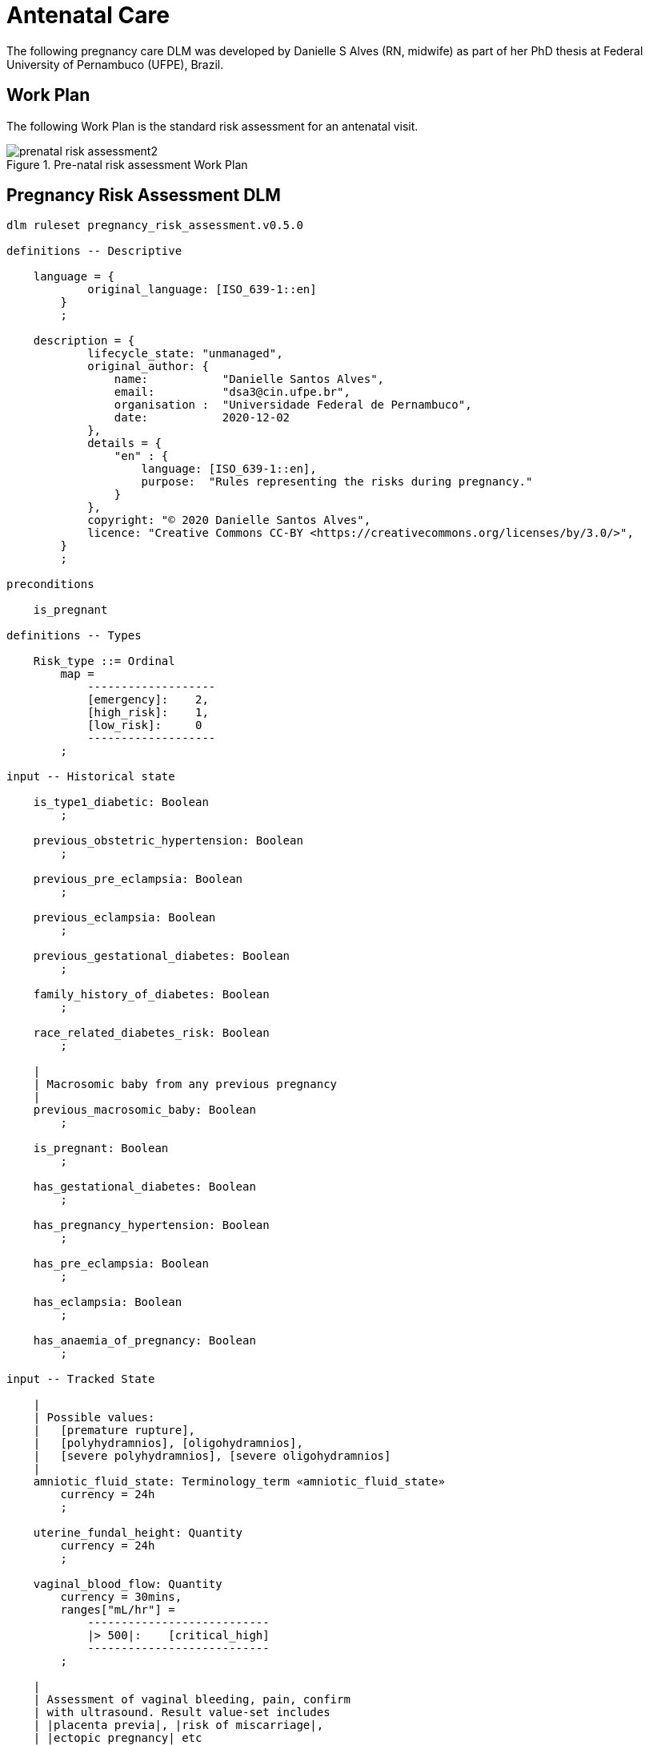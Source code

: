 = Antenatal Care

The following pregnancy care DLM was developed by Danielle S Alves (RN, midwife) as part of her PhD thesis at Federal University of Pernambuco (UFPE), Brazil.

== Work Plan

The following Work Plan is the standard risk assessment for an antenatal visit.

[.text-center]
.Pre-natal risk assessment Work Plan
image::{diagrams_uri}/prenatal_risk_assessment2.svg[id=prenatal_risk_assessment, align="center"]

== Pregnancy Risk Assessment DLM

[source,ts]
----
dlm ruleset pregnancy_risk_assessment.v0.5.0

definitions -- Descriptive

    language = {
            original_language: [ISO_639-1::en]
        }
        ;

    description = {
            lifecycle_state: "unmanaged",
            original_author: {
                name:           "Danielle Santos Alves",
                email:          "dsa3@cin.ufpe.br",
                organisation :  "Universidade Federal de Pernambuco",
                date:           2020-12-02
            },
            details = {
                "en" : {
                    language: [ISO_639-1::en],
                    purpose:  "Rules representing the risks during pregnancy."
                }
            },
            copyright: "© 2020 Danielle Santos Alves",
            licence: "Creative Commons CC-BY <https://creativecommons.org/licenses/by/3.0/>",
        }
        ;
    
preconditions

    is_pregnant
    
definitions -- Types

    Risk_type ::= Ordinal
        map =
            -------------------
            [emergency]:    2,
            [high_risk]:    1,
            [low_risk]:     0
            -------------------
        ;

input -- Historical state

    is_type1_diabetic: Boolean
        ;

    previous_obstetric_hypertension: Boolean
        ;

    previous_pre_eclampsia: Boolean
        ;

    previous_eclampsia: Boolean
        ;

    previous_gestational_diabetes: Boolean
        ;

    family_history_of_diabetes: Boolean
        ;

    race_related_diabetes_risk: Boolean
        ;
    
    |
    | Macrosomic baby from any previous pregnancy
    |
    previous_macrosomic_baby: Boolean
        ;

    is_pregnant: Boolean
        ;

    has_gestational_diabetes: Boolean
        ;

    has_pregnancy_hypertension: Boolean 
        ;

    has_pre_eclampsia: Boolean
        ;

    has_eclampsia: Boolean
        ;
    
    has_anaemia_of_pregnancy: Boolean
        ;

input -- Tracked State

    |
    | Possible values:
    |   [premature rupture], 
    |   [polyhydramnios], [oligohydramnios],
    |   [severe polyhydramnios], [severe oligohydramnios]
    |
    amniotic_fluid_state: Terminology_term «amniotic_fluid_state»
        currency = 24h
        ;

    uterine_fundal_height: Quantity
        currency = 24h
        ;

    vaginal_blood_flow: Quantity
        currency = 30mins,
        ranges["mL/hr"] =
            ---------------------------
            |> 500|:    [critical_high]
            ---------------------------
        ;

    |
    | Assessment of vaginal bleeding, pain, confirm
    | with ultrasound. Result value-set includes
    | |placenta previa|, |risk of miscarriage|, 
    | |ectopic pregnancy| etc
    |
    vaginal_physical_exam_assessment: Terminology_term
        currency = 48h
        ;
        
    vomiting_assessment: Terminology_term
        currency = 48h
        ;
    
    ultrasound_finding: Terminology_term
        currency = 48h
        ;

    |
    | Amniotic fluid index (cm) via 4-quadrant method
    |
    amniotic_fluid_index: Real
        currency = 24h,
        ranges["cm"] =
            ------------------------------------
            |> 14|:            [polyhydramnios],
            |≥ 5 .. ≤ 14|:     [normal],
            |< 5|:             [oligohydramnios]
            ------------------------------------
        ;

    labour_onset_assessment: Terminology_term
        currency = 24h
        ;
    
rules -- Main

    |
    | Convert BMI to ranges
    |
    bmi_range: Terminology_code «COMMON.simple_ranges»,
        Result := case BMI.BMI in
            ===========================
            |> 30|:           [high],
            ---------------------------
            |≥ 15 .. ≤ 30|:   [normal],
            ---------------------------
            |< 15|:           [low]
            ===========================
        ;
    
    |
    | Possible values:
    |    |excluded|, |anaemia of pregnancy|
    |
    anaemia_type: Terminology_term «anaemia_type»,
        Result := not has_anaemia_of_pregnancy ? [excluded] : [anaemia_of_pregnancy]
        ;

    ultrasound_required: Boolean
        Result := fundal_height_related_risk != [low_risk] or
                amniotic_fluid_risk != [low_risk] or 
                vaginal_bleeding_related_risk != [low_risk]
        ;

    anaemia_risk: Risk_type
        Result := case anaemia_type in
            ============================================
            [severe_anaemia_of_pregnancy]:  [emergency],
            --------------------------------------------
            [anaemia_of_pregnancy]:         [high_risk],
            --------------------------------------------
            *:                              [low_risk]
            ============================================
        ;
    
    fundal_height_related_risk: Risk_type
        Result := case ultrasound_finding in
            =================================================
            [interuterine_growth_retardation],
            [multiple_pregnancy],
            [macrosomia]:                        [high_risk],
            -------------------------------------------------
            *:                                   [low_risk]
            =================================================
        ;
    
    amniotic_fluid_risk: Risk_type
        Result := case amniotic_fluid_state in
            =========================================
            [premature_rupture],
            [severe_oligohydramnios],
            [severe_polyhydramnios]:     [emergency],
            -----------------------------------------
            [polyhydramnios],
            [oligohydramnios]:           [high_risk],
            -----------------------------------------
            *:                            [low_risk]
            =========================================
        ;
    
    vaginal_bleeding_related_risk: Risk_type
        Result := case vaginal_physical_exam_assessment in
            =================================================
            [ectopic_pregnancy],
            [gestational_trophoblastic_disease]: [emergency],
            -------------------------------------------------
            [placenta_previa],
            [risk_of_miscarriage]:               [high_risk],
            -------------------------------------------------
            *:                                   [low_risk]
            =================================================
        ;
            
    gestational_diabetes_risk: Risk_type
        Result := choice of
            =================================================
            bmi_range = [high] or
            previous_macrosomic_baby or
            previous_gestational_diabetes or
            family_history_of_diabetes or
            race_related_diabetes_risk or
            has_gestational_diabetes or
            is_type1_diabetic:                  [high_risk],
            -------------------------------------------------
            *:                                  [low_risk]
            =================================================
        ;
            
    hypertension_risk: Risk_type
        Result := choice of
            =================================================
            has_pre_eclampsia or 
            has_eclampsia:                      [emergency],
            -------------------------------------------------
            previous_obstetric_hypertension or
            previous_pre_eclampsia or
            previous_eclampsia or
            has_pregnancy_hypertension:         [high_risk],
            -------------------------------------------------
            *:                                  [low_risk]
            =================================================
        ;
            
   labour_onset_pathway: Terminology
        Result := case labour_onset_assessment in
            ====================================
            [placental_abruption],
            [premature_labour]:    [emergency],
            ------------------------------------
            [onset_of_labour],
            [labour_first_stage]:  [maternity],
            ------------------------------------
            *:                     [observation]
            ====================================
        ;

rules -- Output

    |
    | Return the highest level risk of any of the
    | assessed risks
    |
    effective_risk: Risk_type
        Result := Result.max ({fundal_height_related_risk, 
                    amniotic_fluid_risk,
                    vaginal_bleeding_related_risk,
                    hypertension_risk,
                    hyperemesis_related_risk,
                    gestational_diabetes_risk,
                    anaemia_risk})
        ;
        
definitions -- Terminology
    
    terminology = {
        term_definitions = {
            "en" : {
                "low_risk" : {
                    text: "Normal obstetric care",
                    description: "..."
                },
                "emergency" : {
                    text: "Obstetric emergency",
                    description: "..."
                },
                "high_risk" : {
                    text: "Refer to high risk care",
                    description: "..."
                },
                "premature_rupture" : {
                    text: "Premature rupture of membranes",
                    description: "..."
                },
                "polyhydramnios" : {
                    text: "polyhydramnios",
                    description: "..."
                },
                "oligohydramnios" : {
                    text: "oligohydramnios",
                    description: "..."
                },
                "severe_polyhydramnios" : {
                    text: "severe polyhydramnios",
                    description: "..."
                },
                "severe_oligohydramnios" : {
                    text: "severe oligohydramnios",
                    description: "..."
                },
                "severe_anaemia_of_pregnancy" : {
                    text: "anaemia of pregnancy, severe",
                    description: "..."
                },
                "anaemia_of_pregnancy" : {
                    text: "anaemia of pregnancy",
                    description: "..."
                },
                "amniotic_fluid_risk" : {
                    text: "Risk of pregnancy-related amniotic fluid",
                    description: "..."
                },
                "hypertension_risk" : {
                    text: "Risk of pregnancy-related hypertension",
                    description: "..."
                },
                "diabetes_risk" : {
                    text: "Risk of pregnancy-related diabetes",
                    description: "..."
                },
                "anaemia_risk" : {
                    text: "Risk of pregnancy-related anaemia",
                    description: "..."
                },
                "previous_macrosomic_baby" : {
                    text: "Baby weighing 4.5kg or above",
                    description: "..."
                },
                "previous_gestational_diabetes" : {
                    text: "xxx",
                    description: "..."
                },

                "ectopic_pregnancy" : {
                    text: "Ectopic pregnancy",
                    description: "..."
                },
                "gestational_trophoblastic_disease" : {
                    text: "Gestational trophoblastic disease",
                    description: "..."
                },
                "previous_macrosomic_baby" : {
                    text: "Baby weighing 4.5kg or above",
                    description: "..."
                },
                "previous_gestational_diabetes" : {
                    text: "xxx",
                    description: "..."
                }
            }
        },
        value_sets = {
            "amniotic_fluid_state" : {
                id: "amniotic_fluid_state",
                members: ["premature_rupture", "polyhydramnios", "oligohydramnios", "severe_polyhydramnios", "severe_oligohydramnios"]
            },
            "anaemia_type" : {
                id: "anaemia_type",
                members: ["excluded", "anaemia_of_pregnancy"]
            }
        }
    }
    ;

----
